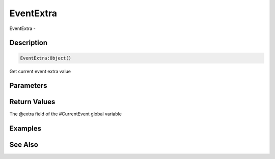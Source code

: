 .. _func_event_eventextra:

==========
EventExtra
==========

EventExtra - 

Description
===========

.. code-block:: blitzmax

    EventExtra:Object()

Get current event extra value

Parameters
==========

Return Values
=============

The @extra field of the #CurrentEvent global variable

Examples
========

See Also
========



